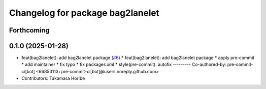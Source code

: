 ^^^^^^^^^^^^^^^^^^^^^^^^^^^^^^^^^
Changelog for package bag2lanelet
^^^^^^^^^^^^^^^^^^^^^^^^^^^^^^^^^

Forthcoming
-----------

0.1.0 (2025-01-28)
------------------
* feat(bag2lanelet): add bag2lanelet package (`#6 <https://github.com/autowarefoundation/autoware_tools/issues/6>`_)
  * feat(bag2lanelet): add bag2lanelet package
  * apply pre-commit
  * add maintainer
  * fix typo
  * fix packages.xml
  * style(pre-commit): autofix
  ---------
  Co-authored-by: pre-commit-ci[bot] <66853113+pre-commit-ci[bot]@users.noreply.github.com>
* Contributors: Takamasa Horibe
